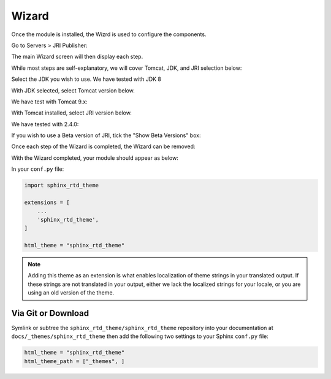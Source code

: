 ************
Wizard
************

Once the module is installed, the Wizrd is used to configure the components.

Go to Servers > JRI Publisher:

.. image:: _static/3.png

The main Wizard screen will then display each step.

While most steps are self-explanatory, we will cover Tomcat, JDK, and JRI selection below:

.. image:: _static/4-java.png

Select the JDK you wish to use.  We have tested with JDK 8

.. image:: _static/5-java.png


With JDK selected, select Tomcat version below.  

.. image:: _static/8-tomcat.png

We have test with Tomcat 9.x:

.. image:: _static/9-tomcat.png


With Tomcat installed, select JRI version below.  

.. image:: _static/13-jri.png

We have tested with 2.4.0:

.. image:: _static/14-jri.png

If you wish to use a Beta version of JRI, tick the "Show Beta Versions" box:  

.. image:: _static/15-jri.png

Once each step of the Wizard is completed, the Wizard can be removed:

.. image:: _static/19-donei.png

With the Wizard completed, your module should appear as below:

.. image:: _static/21-Start-Tomcat.png







In your ``conf.py`` file:

.. code:: python

    import sphinx_rtd_theme

    extensions = [
        ...
        'sphinx_rtd_theme',
    ]

    html_theme = "sphinx_rtd_theme"


.. note::
    Adding this theme as an extension is what enables localization of theme
    strings in your translated output. If these strings are not translated in
    your output, either we lack the localized strings for your locale, or you
    are using an old version of the theme.

Via Git or Download
===================

Symlink or subtree the ``sphinx_rtd_theme/sphinx_rtd_theme`` repository into your documentation at
``docs/_themes/sphinx_rtd_theme`` then add the following two settings to your Sphinx
``conf.py`` file:

.. code:: python

    html_theme = "sphinx_rtd_theme"
    html_theme_path = ["_themes", ]

